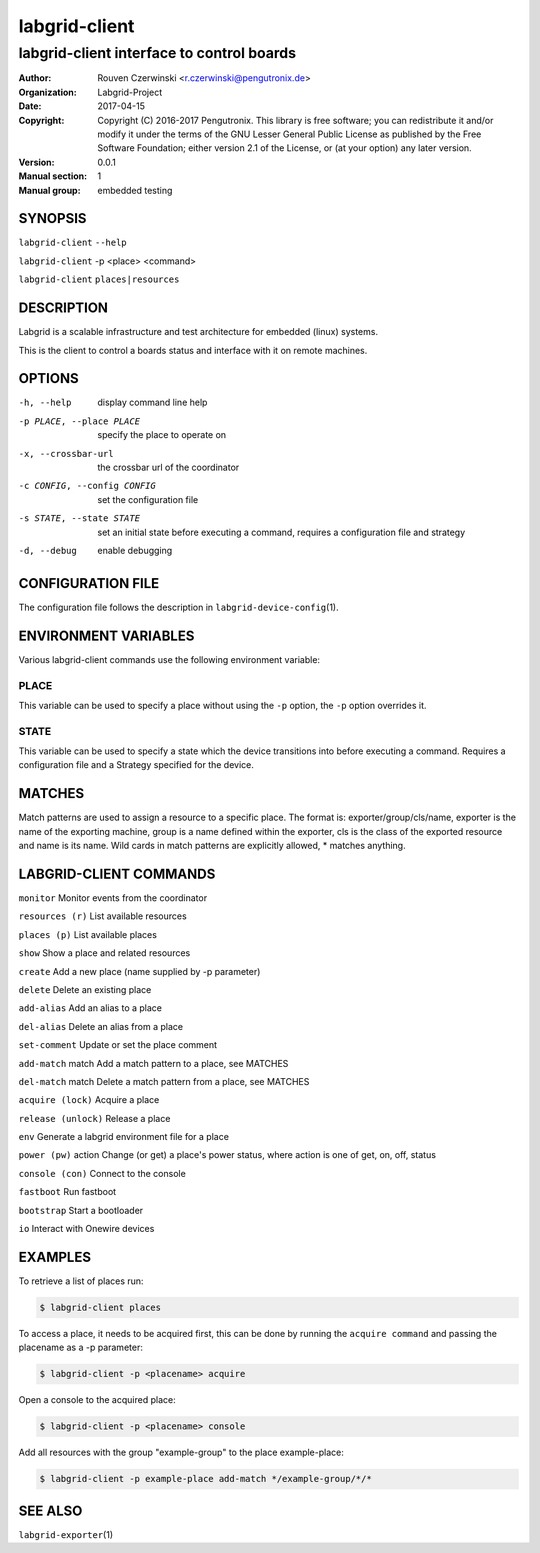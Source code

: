 ================
 labgrid-client
================

labgrid-client interface to control boards
==========================================

:Author: Rouven Czerwinski <r.czerwinski@pengutronix.de>
:organization: Labgrid-Project
:Date:   2017-04-15
:Copyright: Copyright (C) 2016-2017 Pengutronix. This library is free software;
	    you can redistribute it and/or modify it under the terms of the GNU
	    Lesser General Public License as published by the Free Software
	    Foundation; either version 2.1 of the License, or (at your option)
	    any later version.
:Version: 0.0.1
:Manual section: 1
:Manual group: embedded testing

SYNOPSIS
--------

``labgrid-client`` ``--help``

``labgrid-client`` -p <place> <command>

``labgrid-client`` ``places|resources``

DESCRIPTION
-----------
Labgrid is a scalable infrastructure and test architecture for embedded (linux) systems.

This is the client to control a boards status and interface with it on remote machines.

OPTIONS
-------
-h, --help
    display command line help
-p PLACE, --place PLACE
    specify the place to operate on
-x, --crossbar-url
    the crossbar url of the coordinator
-c CONFIG, --config CONFIG
    set the configuration file
-s STATE, --state STATE
    set an initial state before executing a command, requires a configuration
    file and strategy
-d, --debug
    enable debugging

CONFIGURATION FILE
------------------
The configuration file follows the description in ``labgrid-device-config``\(1).

ENVIRONMENT VARIABLES
---------------------
Various labgrid-client commands use the following environment variable:

PLACE
~~~~~
This variable can be used to specify a place without using the ``-p`` option, the ``-p`` option overrides it.

STATE
~~~~~
This variable can be used to specify a state which the device transitions into
before executing a command. Requires a configuration file and a Strategy
specified for the device.

MATCHES
-------
Match patterns are used to assign a resource to a specific place. The format is:
exporter/group/cls/name, exporter is the name of the exporting machine, group is
a name defined within the exporter, cls is the class of the exported resource
and name is its name. Wild cards in match patterns are explicitly allowed, *
matches anything.

LABGRID-CLIENT COMMANDS
-----------------------
``monitor``             Monitor events from the coordinator

``resources (r)``       List available resources

``places (p)``          List available places

``show``                Show a place and related resources

``create``              Add a new place (name supplied by -p parameter)

``delete``              Delete an existing place

``add-alias``           Add an alias to a place

``del-alias``           Delete an alias from a place

``set-comment``         Update or set the place comment

``add-match`` match     Add a match pattern to a place, see MATCHES

``del-match`` match     Delete a match pattern from a place, see MATCHES

``acquire (lock)``      Acquire a place

``release (unlock)``    Release a place

``env``                 Generate a labgrid environment file for a place

``power (pw)`` action   Change (or get) a place's power status, where action is one of get, on, off, status

``console (con)``       Connect to the console

``fastboot``            Run fastboot

``bootstrap``           Start a bootloader

``io``                  Interact with Onewire devices

EXAMPLES
--------

To retrieve a list of places run:

.. code-block:: bash

   $ labgrid-client places


To access a place, it needs to be acquired first, this can be done by running
the ``acquire command`` and passing the placename as a -p parameter:

.. code-block:: bash

   $ labgrid-client -p <placename> acquire

Open a console to the acquired place:

.. code-block:: bash

   $ labgrid-client -p <placename> console

Add all resources with the group "example-group" to the place example-place:

.. code-block:: bash

   $ labgrid-client -p example-place add-match */example-group/*/*


SEE ALSO
--------

``labgrid-exporter``\(1)
